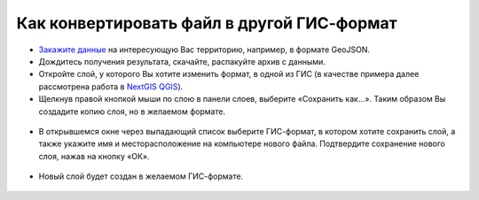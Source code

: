 .. _data_type_change:

Как конвертировать файл в другой ГИС-формат
===========================

* `Закажите данные <https://data.nextgis.com/ru/>`_ на интересующую Вас территорию, например, в формате GeoJSON.
* Дождитесь получения результата, скачайте, распакуйте архив с данными.
* Откройте слой, у которого Вы хотите изменить формат, в одной из ГИС (в качестве примера далее рассмотрена работа в `NextGIS QGIS <https://nextgis.ru/nextgis-qgis/>`_).
* Щелкнув правой кнопкой мыши по слою в панели слоев, выберите «Сохранить как…». Таким образом Вы создадите копию слоя, но в желаемом формате.

.. figure:: _static/type_change1.png
   :name: type_change1
   :align: center
   :width: 16cm

* В открывшемся окне через выпадающий список выберите ГИС-формат, в котором хотите сохранить слой, а также укажите имя и месторасположение на компьютере нового файла. Подтвердите сохранение нового слоя, нажав на кнопку «ОК».

.. figure:: _static/type_change2.png
   :name: type_change2
   :align: center
   :width: 16cm

* Новый слой  будет создан в желаемом ГИС-формате.

.. figure:: _static/type_change3.png
   :name: type_change3
   :align: center
   :width: 16cm

